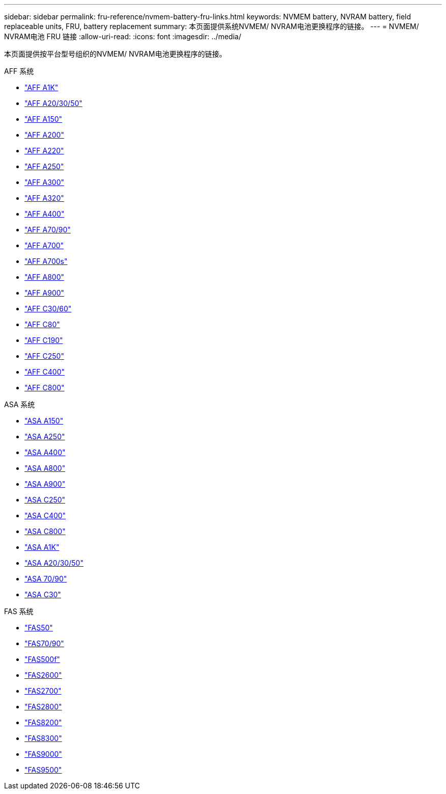---
sidebar: sidebar 
permalink: fru-reference/nvmem-battery-fru-links.html 
keywords: NVMEM battery, NVRAM battery, field replaceable units, FRU, battery replacement 
summary: 本页面提供系统NVMEM/ NVRAM电池更换程序的链接。 
---
= NVMEM/ NVRAM电池 FRU 链接
:allow-uri-read: 
:icons: font
:imagesdir: ../media/


[role="lead"]
本页面提供按平台型号组织的NVMEM/ NVRAM电池更换程序的链接。

[role="tabbed-block"]
====
.AFF 系统
--
* link:../a1k/nvdimm-battery-replace.html["AFF A1K"^]
* link:../a20-30-50/nvdimm-battery-replace.html["AFF A20/30/50"^]
* link:../a150/nvmem-nvram-battery-replace.html["AFF A150"^]
* link:../a200/nvmem-nvram-battery-replace.html["AFF A200"^]
* link:../a220/nvmem-nvram-battery-replace.html["AFF A220"^]
* link:../a250/nvmem-nvram-battery-replace.html["AFF A250"^]
* link:../a300/nvmem-nvram-battery-replace.html["AFF A300"^]
* link:../a320/nvdimm-battery-replace.html["AFF A320"^]
* link:../a400/nvdimm-battery-replace.html["AFF A400"^]
* link:../a70-90/nvdimm-battery-replace.html["AFF A70/90"^]
* link:../a700/dcpm-nvram10-battery-replace.html["AFF A700"^]
* link:../a700s/nvmem-nvram-battery-replace.html["AFF A700s"^]
* link:../a800/nvdimm-battery-replace.html["AFF A800"^]
* link:../a900/dcpm-nvram11-battery-replace.html["AFF A900"^]
* link:../c30-60/nvdimm-battery-replace.html["AFF C30/60"^]
* link:../c80/nvdimm-battery-replace.html["AFF C80"^]
* link:../c190/nvmem-nvram-battery-replace.html["AFF C190"^]
* link:../c250/nvmem-nvram-battery-replace.html["AFF C250"^]
* link:../c400/nvdimm-battery-replace.html["AFF C400"^]
* link:../c800/nvdimm-battery-replace.html["AFF C800"^]


--
.ASA 系统
--
* link:../asa150/nvmem-nvram-battery-replace.html["ASA A150"^]
* link:../asa250/nvmem-nvram-battery-replace.html["ASA A250"^]
* link:../asa400/nvdimm-battery-replace.html["ASA A400"^]
* link:../asa800/nvdimm-battery-replace.html["ASA A800"^]
* link:../asa900/dcpm-nvram11-battery-replace.html["ASA A900"^]
* link:../asa-c250/nvmem-nvram-battery-replace.html["ASA C250"^]
* link:../asa-c400/nvdimm-battery-replace.html["ASA C400"^]
* link:../asa-c800/nvdimm-battery-replace.html["ASA C800"^]
* link:../asa-r2-a1k/nvdimm-battery-replace.html["ASA A1K"^]
* link:../asa-r2-a20-30-50/nvdimm-battery-replace.html["ASA A20/30/50"^]
* link:../asa-r2-70-90/nvdimm-battery-replace.html["ASA 70/90"^]
* link:../asa-r2-c30/nvdimm-battery-replace.html["ASA C30"^]


--
.FAS 系统
--
* link:../fas50/nvdimm-battery-replace.html["FAS50"^]
* link:../fas-70-90/nvdimm-battery-replace.html["FAS70/90"^]
* link:../fas500f/nvmem-battery-replace.html["FAS500f"^]
* link:../fas2600/nvmem-nvram-battery-replace.html["FAS2600"^]
* link:../fas2700/nvmem-nvram-battery-replace.html["FAS2700"^]
* link:../fas2800/nvmem-nvram-battery-replace.html["FAS2800"^]
* link:../fas8200/nvmem-nvram-battery-replace.html["FAS8200"^]
* link:../fas8300/nvdimm-battery-replace.html["FAS8300"^]
* link:../fas9000/dcpm-nvram10-battery-replace.html["FAS9000"^]
* link:../fas9500/dcpm-nvram11-battery-replace.html["FAS9500"^]


--
====